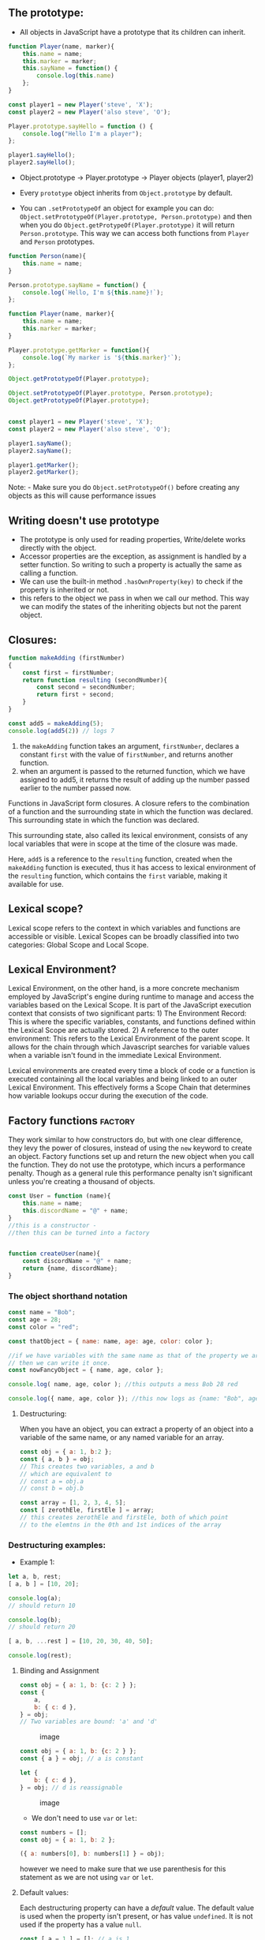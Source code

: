 
** The prototype:
:PROPERTIES:
:CUSTOM_ID: the-prototype
:END:
- All objects in JavaScript have a prototype that its children can
  inherit.

#+begin_src js
function Player(name, marker){
    this.name = name;
    this.marker = marker;
    this.sayName = function() {
        console.log(this.name)
    };
}

const player1 = new Player('steve', 'X');
const player2 = new Player('also steve', 'O');

Player.prototype.sayHello = function () {
    console.log("Hello I'm a player");
};

player1.sayHello();
player2.sayHello();
#+end_src

- Object.prototype -> Player.prototype -> Player objects (player1,
  player2)

- Every =prototype= object inherits from =Object.prototype= by default.

- You can =.setPrototypeOf= an object for example you can do:
  =Object.setPrototypeOf(Player.prototype, Person.prototype)= and then
  when you do =Object.getProtypeOf(Player.prototype)= it will return
  =Person.prototype=. This way we can access both functions from
  =Player= and =Person= prototypes.

#+begin_src js
function Person(name){
    this.name = name;
}

Person.prototype.sayName = function() {
    console.log(`Hello, I'm ${this.name}!`);
};

function Player(name, marker){
    this.name = name;
    this.marker = marker;
}

Player.prototype.getMarker = function(){
    console.log(`My marker is '${this.marker}'`);
};

Object.getPrototypeOf(Player.prototype);

Object.setPrototypeOf(Player.prototype, Person.prototype);
Object.getPrototypeOf(Player.prototype);


const player1 = new Player('steve', 'X');
const player2 = new Player('also steve', 'O');

player1.sayName();
player2.sayName();

player1.getMarker();
player2.getMarker();
#+end_src

Note: - Make sure you do =Object.setPrototypeOf()= before creating any
objects as this will cause performance issues

** Writing doesn't use prototype
:PROPERTIES:
:CUSTOM_ID: writing-doesnt-use-prototype
:END:
- The prototype is only used for reading properties, Write/delete works
  directly with the object.
- Accessor properties are the exception, as assignment is handled by a
  setter function. So writing to such a property is actually the same as
  calling a function.
- We can use the built-in method =.hasOwnProperty(key)= to check if the
  property is inherited or not.
- this refers to the object we pass in when we call our method. This way
  we can modify the states of the inheriting objects but not the parent
  object.

** Closures:
:PROPERTIES:
:CUSTOM_ID: closures
:END:
#+begin_src js
function makeAdding (firstNumber)
{
    const first = firstNumber;
    return function resulting (secondNumber){
        const second = secondNumber;
        return first + second;
    }
}

const add5 = makeAdding(5);
console.log(add5(2)) // logs 7
#+end_src

1) the =makeAdding= function takes an argument, =firstNumber=, declares
   a constant =first= with the value of =firstNumber=, and returns
   another function.
2) when an argument is passed to the returned function, which we have
   assigned to add5, it returns the result of adding up the number
   passed earlier to the number passed now.

Functions in JavaScript form closures. A closure refers to the
combination of a function and the surrounding state in which the
function was declared. This surrounding state in which the function was
declared.

This surrounding state, also called its lexical environment, consists of
any local variables that were in scope at the time of the closure was
made.

Here, =add5= is a reference to the =resulting= function, created when
the =makeAdding= function is executed, thus it has access to lexical
environment of the =resulting= function, which contains the =first=
variable, making it available for use.

** Lexical scope?
:PROPERTIES:
:CUSTOM_ID: lexical-scope
:END:
Lexical scope refers to the context in which variables and functions are
accessible or visible. Lexical Scopes can be broadly classified into two
categories: Global Scope and Local Scope.

** Lexical Environment?
:PROPERTIES:
:CUSTOM_ID: lexical-environment
:END:
Lexical Environment, on the other hand, is a more concrete mechanism
employed by JavaScript's engine during runtime to manage and access the
variables based on the Lexical Scope. It is part of the JavaScript
execution context that consists of two significant parts: 1) The
Environment Record: This is where the specific variables, constants, and
functions defined within the Lexical Scope are actually stored. 2) A
reference to the outer environment: This refers to the Lexical
Environment of the parent scope. It allows for the chain through which
Javascript searches for variable values when a variable isn't found in
the immediate Lexical Environment.

Lexical environments are created every time a block of code or a
function is executed containing all the local variables and being linked
to an outer Lexical Environment. This effectively forms a Scope Chain
that determines how variable lookups occur during the execution of the
code.

** Factory functions :factory:
:PROPERTIES:
:CUSTOM_ID: factory-functions-factory
:END:
They work similar to how constructors do, but with one clear difference,
they levy the power of closures, instead of using the =new= keyword to
create an object. Factory functions set up and return the new object
when you call the function. They do not use the prototype, which incurs
a performance penalty. Though as a general rule this performance penalty
isn't significant unless you're creating a thousand of objects.

#+begin_src js
const User = function (name){
    this.name = name;
    this.discordName = "@" + name;
}
//this is a constructor -
//then this can be turned into a factory


function createUser(name){
    const discordName = "@" + name;
    return {name, discordName};
}
#+end_src

*** The object shorthand notation
:PROPERTIES:
:CUSTOM_ID: the-object-shorthand-notation
:END:
#+begin_src js
const name = "Bob";
const age = 28;
const color = "red";

const thatObject = { name: name, age: age, color: color };

//if we have variables with the same name as that of the property we are assigning to
// then we can write it once.
const nowFancyObject = { name, age, color };

console.log( name, age, color ); //this outputs a mess Bob 28 red

console.log({ name, age, color }); //this now logs as {name: "Bob", age: 28, color: "red"}
#+end_src

**** Destructuring:
:PROPERTIES:
:CUSTOM_ID: destructuring
:END:
When you have an object, you can extract a property of an object into a
variable of the same name, or any named variable for an array.

#+begin_src js
const obj = { a: 1, b:2 };
const { a, b } = obj;
// This creates two variables, a and b
// which are equivalent to
// const a = obj.a
// const b = obj.b

const array = [1, 2, 3, 4, 5];
const [ zerothEle, firstEle ] = array;
// this creates zerothEle and firstEle, both of which point
// to the elemtns in the 0th and 1st indices of the array
#+end_src

*** Destructuring examples:
:PROPERTIES:
:CUSTOM_ID: destructuring-examples
:END:
- Example 1:

#+begin_src js
let a, b, rest;
[ a, b ] = [10, 20];

console.log(a);
// should return 10

console.log(b);
// should return 20

[ a, b, ...rest ] = [10, 20, 30, 40, 50];

console.log(rest);
#+end_src

**** Binding and Assignment
:PROPERTIES:
:CUSTOM_ID: binding-and-assignment
:END:
#+begin_src js
const obj = { a: 1, b: {c: 2 } };
const {
    a,
    b: { c: d },
} = obj;
// Two variables are bound: 'a' and 'd'
#+end_src

#+caption: image
[[../images/binding_and_assignment_1.png]]

#+begin_src js
const obj = { a: 1, b: {c: 2 } };
const { a } = obj; // a is constant

let {
    b: { c: d },
} = obj; // d is reassignable
#+end_src

#+caption: image
[[../images/binding_and_assignment_2.png]]

- We don't need to use =var= or =let=:

#+begin_src js
const numbers = [];
const obj = { a: 1, b: 2 };

({ a: numbers[0], b: numbers[1] } = obj);
#+end_src

however we need to make sure that we use parenthesis for this statement
as we are not using =var= or =let=.

**** Default values:
:PROPERTIES:
:CUSTOM_ID: default-values
:END:
Each destructuring property can have a /default/ value. The default
value is used when the property isn't present, or has value =undefined=.
It is not used if the property has a value =null=.

#+begin_src js
const [ a = 1 ] = []; // a is 1
const { b = 2 } = { b: undefined }; // b is 2
const { c = 2 } = { c: null } // c is null
#+end_src

**** Examples:
:PROPERTIES:
:CUSTOM_ID: examples
:END:
- Array destructuring:

#+begin_src js
const foo = ["one", "two", "three"];

const [red, yellow, green] = foo;
console.log(red);//"one"
console.log(yellow);// "two"
console.log(green);// "three"
#+end_src

- Swapping variables:

#+begin_src js
let a = 1;
let b = 3;

[a, b] = [b, a];
console.log(a);// 3
console.log(b); // 1

const arr = [1, 2, 3];
[arr[2], arr[1]] = [arr[1], arr[2]];
console.log(arr); //[1, 3, 2]
#+end_src

- Parsing an array returned from a function

#+begin_src js
function f(){
    return [1, 2];
}
const [a, b] = f();
console.log(a); // 1
console.log(b); // 2
#+end_src

- Ignoring some returned values

#+begin_src js
function f(){
    return [1, 2, 3];
}
const [a, , b] = f();
console.log(a); // 1
console.log(b); // 3

const [c] = f();
console.log(c); //1
#+end_src

** Private variables and functions:
:PROPERTIES:
:CUSTOM_ID: private-variables-and-functions
:END:
#+begin_src js
function createUser(name){
    const discordName = "@" + name;

    let reputation = 0;

    const getReputation = () => reputation;
    const setReputation = () => reputation++;

    return { name, discordName, getReputation, setReputation };
}

const john = createUser("john");

john.setReputation();
john.setReputation();

console.log({
    discordName: john.discordName,
    reputation: john.getReputation(),
});
#+end_src

** Prototypal inheritance with factories
:PROPERTIES:
:CUSTOM_ID: prototypal-inheritance-with-factories
:END:
#+begin_src js
function createPlayer (name, level){
    const { getReputation, giveReputation } = createUser(name);

    const increaseLevel = () => level++;
    return { name, getReputation, giveReputation, increaseLevel };
}
#+end_src

- In case we want to extend User and want to inherit all its properties
  we can use this instead

#+begin_src js
function createPlayer(name, level){
    const user = createUser(name);

    const increaseLevel = () => level++;
    return Object.assign({}, user, {increaseLevel});
}
#+end_src

- In this example we can see that we inherit all properties so, we get
  the =discordName= property as well.

** The module pattern: IIFEs
:PROPERTIES:
:CUSTOM_ID: the-module-pattern-iifes
:END:
#+begin_src js
const calculator = (function(){
    const add = (a, b) => a + b;
    const sub = (a, b) => a - b;
    const mul = (a, b) => a * b;
    const div = (a, b) => a / b;
    return { add, sub, mul, div };
})();

calculator.add(3,5);
calculator.sub(6,2);
calculator.mul(14, 5534);
#+end_src
* Shallow Copy vs Deep Copy
:PROPERTIES:
:CUSTOM_ID: shallow_copy_vs_deep_copy
:END:
#+begin_src js
array = [
    [0 , 0 , 0],
    [0 , 0 , 0],
    [0 , 0 , 0],
];

let shallow = array.map(row => row);

shallow[0][0] = 5;

console.log(shallow);
console.log(array);
#+end_src
- When you modify the shallow array changes will also be made to the original array, see output below:
#+begin_src
  [ [ 5, 0, 0 ], [ 0, 0, 0 ], [ 0, 0, 0 ] ]
  [ [ 5, 0, 0 ], [ 0, 0, 0 ], [ 0, 0, 0 ] ]
#+end_src

- However, when you do a deep copy this doesn't happen:
#+begin_src js
array = [
    [0 , 0 , 0],
    [0 , 0 , 0],
    [0 , 0 , 0],
];

let deep = array.map((rowArr, r) => [...rowArr]);

deep[0][0] = 5;

console.log(deep);
console.log(array);
#+end_src

- The resulting output is:
#+BEGIN_SRC
[ [ 5, 0, 0 ], [ 0, 0, 0 ], [ 0, 0, 0 ] ]
[ [ 0, 0, 0 ], [ 0, 0, 0 ], [ 0, 0, 0 ] ]
#+END_SRC

* Classes:
- "Class" doesn't exist in javascript.
** Javascript object creation differs from say Java
#+CAPTION: javascript object creation vs java
#+NAME: fig:java_vs_javascript
[[../images/java_vs_javascript.png]]
- In Java we need a blueprint for the object to exist called Class.
- In JS, objects don't need classes to exist, they come with a
  plug and socket mechanism called "prototype" that can be used to
  wire up different objects.
* Getters and setters:
#+BEGIN_SRC js
let obj = {
    get propName(){
	//getter, the code executed on getting obj.propName
    },
    set propName(value){
	//setter, the code exectuted on setting obj.propName = value
    }
};
#+END_SRC

#+BEGIN_SRC js
   let user = {
       name: "John",
       surname: "Smith",

       get fullName() {
   	return `${this.name} ${this.surname}`;
       }
   };

  console.log(user.fullName);
#+END_SRC

*** RESULTS:
: John Smith
: undefined


#+BEGIN_SRC js
  let user = {
      get fullName() {
  	return `...`;
      }
  };
  user.fullName = "Test"; //Error (property has only a getter)
#+END_SRC

*** RESULTS:
: undefined


#+BEGIN_SRC js
  let user = {
      name: "John",
      surname: "Smith",

      get fullName() {
  	return `${this.name} ${this.surname}`;
      },
      set fullName(value) {
  	[this.name, this.surname] = value.split(" ");
      }
  };
  user.fullName = "Alice Cooper"; //setting fullanem

  console.log(user.name);
  console.log(user.surname);
#+END_SRC

*** RESULTS:
: Alice
: Cooper
: undefined


* Accessor Descriptors
#+BEGIN_SRC js
  let user = {
      name: "John",
      surname: "Smith"
  };
  Object.defineProperty(user, 'fullName', {
      get() {
  	return `${this.name} ${this.surname}`;
      },
      set(value) {
  	[this.name, this.surname] = value.split(" ");
      }
  });
  console.log(user.fullName); //john smith
  for(let key in user) console.log(key); //name, surname
#+END_SRC

*** RESULTS:
: John Smith
: name
: surname
: undefined


- for accessor properties, there is no =value= or =writable=, but instead
  there ar =get= and =set= functions

* Smarter getters/setters
#+BEGIN_SRC js
  let user = {
      get name() {
  	return this._name;
      },
      set name(value) {
  	if(value.length < 4) {
  	    console.log("Name is too short, need at least 4 chars");
  	    return;
  	}
  	this._name = value;
      }
  };
  user.name = "Pete";
  console.log(user.name); //pete

  user.name = ""; //name too short
#+END_SRC

*** RESULTS:
: Pete
: Name is too short, need at least 4 chars
: undefined


** Using for compatability
#+BEGIN_SRC js
  function User(name, age) {
      this.name = name;
      this.age = age;
  }
  let john = new User("John", 25);

  console.log( john.age );
#+END_SRC

*** RESULTS:
: 25
: undefined


- However, sooner or later things may change, instead of age we might want
  store =birthday=, because it's more precise and convenient.

  #+BEGIN_SRC js
    function User(name, birthday) {
        this.name = name;
        this.birthday = birthday;
    }
    let john = new User("John", new Date(1992, 6, 1));
    console.log( john );
  #+END_SRC

*** RESULTS:
  : User { name: 'John', birthday: 1992-06-30T23:00:00.000Z }
  : undefined
  
  

- Now the question is what do we do with the old code that uses #age property?
- We can keep it by adding a getter for #age
  #+BEGIN_SRC js
    function User(name, birthday) {
        this.name = name;
        this.birthday = birthday;

        Object.defineProperty(this, "age", {
    	get() {
    	    let todayYear = new Date().getFullYear();
    	    return todayYear - this.birthday.getFullYear();
    	}
        });
    }
    let john = new User("John", new Date(1992, 6, 1));

    console.log( john.birthday );
    console.log( john.age );
  #+END_SRC

*** RESULTS:
  : 1992-06-30T23:00:00.000Z
  : 32
  : undefined

  
* Class Syntax
#+BEGIN_SRC js
  class User{
      constructor(name){
  	this.name = name;
      }
      sayHi(){
  	console.log(this.name);
      }
  }

  //Usage
  let user = new User("John");
  user.sayHi();
#+END_SRC

*** RESULTS:
: John
: undefined

** What is a class?
#+BEGIN_SRC js
    class User {
        constructor(name) { this.name = name; }
        sayHi() { console.log(this.name); }
    }
  //proof: User is a function
  console.log(typeof User); //function
#+END_SRC

*** RESULTS:
: function
: undefined

- What is basically does it:
  1) Creates a function named =User=, that becomes the result of the class
     declaration. The function code is taken from the =constructor= method.
  2) Stores class methods, such as =sayHi=, in =User.prototype=.
    
#+CAPTION: What classes are in javascript under the hood
[[../images/class.png]]

#+BEGIN_SRC js
  class User {
      constructor(name) { this.name = name; }
      sayHi() { console.log(this.name); }
  }
  //class is a function
  console.log(typeof User);//function

  console.log(User === User.prototype.constructor);

  console.log(User.prototype.sayHi);

  console.log(Object.getOwnPropertyNames(User.prototype));
#+END_SRC

*** RESULTS:
: function
: true
: [Function: sayHi]
: [ 'constructor', 'sayHi' ]
: undefined

** Class Expression
#+BEGIN_SRC js
  let User = class MyClass{
      sayHi() {
  	console.log(MyClass);
      }
  };
  new User().sayHi(); //works, shows MyClass definition
  console.log(MyClass); // does not work
#+END_SRC

*** RESULTS:
: [class MyClass]

- We can also make classes on demand like this:
#+BEGIN_SRC js
  function makeClass(phrase){
      return class{
  	sayHi(){
  	    console.log(phrase);
  	}
      };
  }
  //Create a new class
  let User = makeClass("Hello");
  new User().sayHi();
#+END_SRC

*** RESULTS:
: Hello
: undefined

** Getters/setters
#+BEGIN_SRC js
  class User {
      constructor(name) {
  	this.name = name;
      }
      get name() {
  	return this._name;
      }
      set name(value) {
  	if (value.length < 4) {
  	    console.log("name is too short");
  	    return;
  	}
  	this._name = value;
      }
  }
  let user = new User("John");
  console.log(user.name); // John

  user = new User(" ");
#+END_SRC

*** RESULTS:
: John
: name is too short
: undefined

** Class fields:
#+BEGIN_SRC js
  class User {
      name = "John";

      sayHi() {
  	console.log(`Hello, ${this.name}! `);
      }
  }
  new User().sayHi(); 
#+END_SRC

*** RESULTS:
: Hello, John! 
: undefined

- Note, class fields only apply to teh individual objects, not =User.prototype=

#+BEGIN_SRC js
  class User{
      name = "John";
  }
  let user = new User();
  console.log(user.name);
  console.log(User.prototype.name);
#+END_SRC

#+RESULTS:
: John
: undefined
: undefined

** Making bound methods with class fields
#+BEGIN_SRC js
  class Button {
      constructor(value){
  	this.value = value;
      }
      click() {
  	console.log(this.value);
      }
  }
  let button = new Button("hello");
  setTimeout(button.click, 1000); //undefined
#+END_SRC

*** RESULTS:
: undefinedundefined

- The problem is called losing =this=
- This can be fixed by:
  1) Pass a wrapper function such as =setTimeout(()=> button.click(), 1000).
  2) Bind the method to the object e.g. in the constructor.

We can use class fields instead as well:

#+BEGIN_SRC js
  class Button{
      constructor(value){
  	this.value = value;
      }
      click = () => {
  	console.log(this.value);
      }
  }
  let button = new Button("hello");

  setTimeout(button.click, 1000); 
#+END_SRC

*** RESULTS:
: undefinedhello

** Extends:
The =extends= keyword is used to create a class that is a child of another class.

#+BEGIN_SRC js
  class DateFormatter extends Date {
      getFormattedDate() {
  	const months = [
  	    'Jan',
  	    'Feb',
  	    'Mar',
  	    'Apr',
  	    'May',
  	    'Jun',
  	    'Jul',
  	    'Aug',
  	    'Sep',
  	    'Oct',
  	    'Nov',
  	    'Dec',
  	];
  	return `${this.getDate()}-${months[this.getMonth()]}-${this.getFullYear()}`;
      }
  }
  console.log(new DateFormatter('August 19, 1975 23:15:30').getFormattedDate());
#+END_SRC

*** RESULTS:
: 19-Aug-1975
: undefined

#+BEGIN_SRC js
  function OldStyleClass(){
      this.someProperty = 1;
  }
  OldStyleClass.prototype.someMethod = function () {};

  class ChildClass extends OldstyleClass {}

  class ModernClass {
      someProperty = 1;
      someMethod(){}
  }

  class AnotherChildClass extends ModernClass {}
#+END_SRC

#+BEGIN_SRC js
  class ParentClass {}
  class ChildClass extends ParentClass {}

  console.log(Object.getPrototypeOf(ChildClass) === ParentClass);
  console.log(Object.getPrototypeOf(ChildClass.prototype) === ParentClass.prototype);
#+END_SRC

*** RESULTS:
: true
: true
: undefined

#+BEGIN_SRC js
  class SomeClass extends class {
      constructor() {
  	console.log("Base class");
      }
  } {
      constructor() {
  	super();
  	console.log("Derived class");
      }
  }
  console.log(new SomeClass());
#+END_SRC

*** RESULTS:
: Base class
: Derived class
: SomeClass {}
: undefined

- The base class may return anything from its constructor, the derived
  class must return an objet or =undefined=, or a typeerror will be thrown

#+BEGIN_SRC js
  class ParentClass {
      constructor() {
  	return 1;
      }
  }
  console.log(new ParentClass()); // ParentClass {}

  class ChildClass extends ParentClass {
      constructor(){
  	super();
  	return 1;
      }
  }
  console.log(new ChildClass()); // TypeError
#+END_SRC

*** RESULTS:
: ParentClass {}

#+BEGIN_SRC js
  class ParentClass {
      constructor() {
  	return 1;
      }
  }
  console.log(new ParentClass()); // ParentClass {}

  class ChildClass extends ParentClass {
      constructor(){
  	super();
  	return undefined;
      }
  }
  console.log(new ChildClass()); // ChildClass {}
#+END_SRC

*** RESULTS:
: ParentClass {}
: ChildClass {}
: undefined

** Extending null
- useful when you want to create objects that do not inherit from =Object.prototype=.
#+BEGIN_SRC js
  class NullClass extends null {
      constructor() {
  	return Object.create(new.target.prototype);
      }
  }
  const proto = Object.getPrototypeOf;
  console.log(proto(proto(new NullClass()))); //null
#+END_SRC

*** RESULTS:
: null
: undefined

** Extending plain objects
#+BEGIN_SRC js
  const Animal = {
      speak() {
  	console.log(`${this.name} makes a noise.`);
      },
  };
  class Dog {
      constructor(name) {
  	this.name = name;
      }
  }
  Object.setPrototypeOf(Dog.prototype, Animal);

  const d = new Dog("Mitzie");
  d.speak();
#+END_SRC

*** RESULTS:
: Mitzie makes a noise.
: undefined

** Species
If for example you want to return an =Array= object from your derived array class
=MyArray=. You can use the species pattern.

#+BEGIN_SRC js
  class MyArray extends Array {
      static get [Symbol.species]() {
  	return Array;
      }
  }
  const a = new MyArray(1, 2, 3);
  const mapped = a.map((x) => x * x);

  console.log(mapped instanceof MyArray); //false
  console.log(mapped instanceof Array); // true
#+END_SRC

*** RESULTS:
: false
: true
: undefined

** Mix-ins
Abstract subclasses or mix-ins are templates for classes.

#+BEGIN_SRC js
   const calculatorMixin = (Base) =>
         class extends Base {
   	  calc() {}
         };
   const randomizerMixin = (Base) =>
         class extends Base {
   	  randomize() {}
         };

  // A class that uses mixins can be written like:
  class Foo {}
  class Bar extends calculatorMixin(randomizerMixin(Foo)) {}
#+END_SRC

** Private properties

#+BEGIN_SRC js
  class ClassWithPrivate {
      #privateField;
      #privateFieldWithInitialiser = 42;

      #privateMethod() {
      }
      static #privateStaticField;
      static #privateStaticFieldWithInitialiser = 42;

      static #privateStaticMethod() {
      }
  }
#+END_SRC
You can have the following private class properties:
- Private fields
- Private methods
- Private static fields
- Private static methods
- Private getter
- Private setter
- Private static getters
- Private static setters

However, constructors cannot be private in javascript.

It is a syntax error to refer to =#= names from outside of the class. It is
also a syntax error to refer to private properties that are not declared in the
class body, or to attempt to remove a declared property with =delete=.

You can use =in= operator to check whether an externally defined object
possesses a private property. This will return =true= if the private field or
method exists, and =false= otherwise.

#+BEGIN_SRC js
  class C {
      #x;
      constructor(x) {
  	this.#x = x;
      }
      static getX(obj) {
  	if (#x in obj) return obj.#x;

  	return "obj must be an instance of C";
      }
  }
  console.log(C.getX(new C("foo")));
  console.log(C.getX(new C(0.195)));
  console.log(C.getX(new C(new Date())));
  console.log(C.getX({}));
#+END_SRC

*** RESULTS:
: foo
: 0.195
: 2024-11-26T18:39:55.219Z
: obj must be an instance of C
: undefined

** Examples of Private Properties
#+BEGIN_SRC js
  class ClassWithPrivateField {
      #privateField;

      constructor() {
  	this.#privateField = 42;
      }
  }
  class Subclass extends ClassWithPrivateField {
      #subPrivateField;

      constructor() {
  	super();
  	this.#subPrivateField = 23;
      }
  }

  console.log(new Subclass());
#+END_SRC

#+RESULTS:
: Subclass {}
: undefined

*** Private static fields
- are added to the class constructor at class evaluation time, and
- are only available on the class itself
#+BEGIN_SRC js
  class ClassWithPrivateStaticField {
      static #privateStaticField = 42;

      static publicStaticMethod() {
  	return ClassWithPrivateStaticField.#privateStaticField;
      }
  }
  console.log(ClassWithPrivateStaticField.publicStaticMethod());
#+END_SRC

*** RESULTS:
: 42
: undefined

** What is static?
- Static properties cannot be directly accessed on instances of the class,
  and need to accessed on the class itself.
- Static methods are often utility functions, such as function to create or
  clone objects, whereas static properties are useful for caches, fixed-configurations,
  or any other data you don't need replicated across instances.
#+BEGIN_SRC js
  class ClassWithStaticMethod {
      static staticProperty = 'someValue';
      static staticMethod() {
  	return 'static method has been called.';
      }
      static {
  	console.log('Class static initialisation block called');
      }
  }
  console.log(ClassWithStaticMethod.staticProperty);
  console.log(ClassWithStaticMethod.staticMethod());
#+END_SRC

*** RESULTS:
: Class static initialisation block called
: someValue
: static method has been called.
: undefined

- The name of a static property cannot be =prototype=.
- The name of a class field cannot be =constructor=.

#+BEGIN_SRC js
  class ClassWithStaticField {
      static staticField;
      static staticFieldWithInitialiser = "static field";
  }
  class SubclassWithStaticField extends ClassWithStaticField {
      static subStaticField = "subclass field";
  }
  console.log(Object.hasOwn(ClassWithStaticField, "staticField"));
  console.log(ClassWithStaticField.staticField);
  console.log(ClassWithStaticField.staticFieldWithInitialiser);
  console.log(SubclassWithStaticField.staticFieldWithInitialiser);
  console.log(SubclassWithStaticField.subStaticField);
#+END_SRC

*** RESULTS:
: true
: undefined
: static field
: static field
: subclass field
: undefined

#+BEGIN_SRC js
  class ClassWithStaticField {
      static baseStaticField = "base static field";
      static anotherBaseStaticField = this.baseStaticField;

      static baseStaticMethod() {
  	return "base static method output";
      }
  }
  class SubClassWithStaticField extends ClassWithStaticField {
      static subStaticField = super.baseStaticMethod();
  }
  console.log(ClassWithStaticField.anotherBaseStaticField);
  console.log(SubClassWithStaticField.subStaticField);
#+END_SRC

*** RESULTS:
: base static field
: base static method output
: undefined

** Examples
Using static members in classes
#+BEGIN_SRC js
  class Triple {
      static customName = "Tripler";
      static description = "I triple any numbers you provide";
      static calculate(n = 1) {
  	return n * 3;
      }
  }

  class SquaredTriple extends Triple {
      static longDescription;
      static description = "I square the triple of any number you provide";
      static calculate(n) {
  	return super.calculate(n) * super.calculate(n);
      }
  }
  console.log(Triple.description);
  console.log(Triple.calculate(6));

  const tp = new Triple();

  console.log(SquaredTriple.calculate(3));
  console.log(SquaredTriple.description);
  console.log(SquaredTriple.longDescription);
  console.log(SquaredTriple.customName);

  //console.log(tp.calculate()); gives an error not a function
#+END_SRC

*** RESULTS:
: I triple any numbers you provide
: 18
: 81
: I square the triple of any number you provide
: undefined
: Tripler
: undefined

- Calling static members from another static method
U can use the =this= keyword.

#+BEGIN_SRC js
  class StaticMethodCall {
      static staticProperty = "static property";
      static staticMethod() {
  	return `Static method and ${this.staticProperty} has been called`;
      }
      static anotherStaticMethod() {
  	return `${this.staticMethod()} from another static method`;
      }
  }
  console.log(StaticMethodCall.staticMethod());
  console.log(StaticMethodCall.anotherStaticMethod());
#+END_SRC

#+RESULTS:
: Static method and static property has been called
: Static method and static property has been called from another static method
: undefined

- Calling static memebers from a class constructor and other methods
Static members are not directly accessible using the =this= keyword from non-static methods.
You need to call them using the class name: =classname.static_method_name()= / =classname.static_property_name=
or by calling the method as a property of the =constructor=:
=this.constructor.static_method_name()= / =this.constructor.static_property_name=

#+BEGIN_SRC js
  class StaticMethodCall {
      constructor() {
  	console.log(StaticMethodCall.staticProperty);
  	console.log(this.constructor.staticProperty);
  	console.log(StaticMethodCall.staticMethod());
  	console.log(this.constructor.staticMethod());
      }
      static staticProperty = "static property";
      static staticMethod() {
  	return "static method has been called.";
      }
  }
  console.log(new StaticMethodCall());
#+END_SRC

*** RESULTS:
: static property
: static property
: static method has been called.
: static method has been called.
: StaticMethodCall {}
: undefined

* Composition vs Inheritance
Inheritence: Designing your types based on what they are.
Composition: Designing your types on what they do.

You can use =Object.assign= to add properties from other objects.

You should favour composition over inheritence, some say that inheritence is
a terrible pattern.

Inheritance encorages you to predict the future. Which may lead to design mistakes.

* Webpack:
We can initliase a basic package.json file by running:
#+BEGIN_SRC shell
  npm init -y
#+END_SRC

To install Webpack we can do:

#+BEGIN_SRC shell
  npm install -D webpack webpack-cli
#+END_SRC

The =-D= flag is a shortcut for the =--save-dev= flag which tells npm to recrd
the two packages as development dependencies. As we only need Webpack during
development.

For the project structure we want a =src= directory which keeps all our website's source code
When we run Webpack to bundle our code, it will output our bundled code into the =dist= directory.

The idea is that when someone needs to fork or clone the project they will not need the =dist= directory.

To deploy our website we would only need the =dist= code and nothing else.

* Asynchronous Code
** Callbacks
A callback function is a function passed into another function as an argument,
which his then invoked inside the outer function to complete some action or routine.

#+BEGIN_SRC js
  myDiv.addEventListener("click", function(){
      // do something
  })
#+END_SRC

** Promises
*** Event Loop?
Javascript runtime can only do one thing at a time. We can do more than one thing
at at time cuz the browser is more than just the run time. The browser gives us
WebAPIs which are effectively threads, which we can't access as threads but we can make calls to.

Example:
#+BEGIN_SRC js
  console.log("Hi");

  setTimeout(function cb() {
      console.log("There");
  }, 5000);

  console.log("Bye");
#+END_SRC

**** RESULTS:
: Hi
: Bye
: undefinedThere

So once we run the code, when we can the =setTimeout= function, the browser handles the timer using
a WebAPI. After, the WebAPI is done it, they push our callback onto the =task queue=.

The =Event Loop= looks at the =stack= and the =task queue=. The =Event loop= pushes the first thing in the =task queue=
and pushes it onto the =stack=. The =Event loop= waits for the stack to clear before pushing to the =stack=.

=Render queue= and a =Callback queue=.

Don't block the =event loop= don't put slow code on the stack.

If you have many callback which will fill up the =callback queue= you can debounce
it to regulate it.

- Some of the webapis let us initiate async tasks in background.
- The =microtask queue= has priority over the =task queue= microtasks include:
  - the function body in =.then(() => { ... } );=
  - the function body in =.catch(() => { ... } );=
  - the function body in =.finally(() => { ... } );=
  - the function body in await:
    #+BEGIN_SRC js
      async function asyncFunc(){
          await ...
      }
    #+END_SRC
  - mutation observers and microtasks.
     
- the constuctor syntax for promise object is:
  #+BEGIN_SRC js
    let promise = new Promise(function(resolve, reject) {
        
    });
  #+END_SRC
- it has two arguments =resolve= and =reject= which are callback provided by Javascript.
- =resolve(value)= - if the job has finished successfully, with result =value=.
- =reject(error)= - if an error has occured. =error= is the error object.
*** then
#+BEGIN_SRC js
  let promise = new Promise(function(resolve, reject) {
      setTimeout(() => resolve("done!"), 1000);
  });
  promise.then(
      result => console.log(result),// shows "done"
      error => console.log(error) //doesn't run
  );

#+END_SRC

#+RESULTS:
: undefineddone!
*** catch
#+BEGIN_SRC js
  let promise = new Promise((resolve, reject) => {
      setTimeout(() => reject(new Error("Error!")), 1000);
  });
  promise.catch(console.log);
#+END_SRC
*** finally
- finally has no arguments
- shouldn't return anything
- its supposed to be used for cleanup procedures.
** Async/Await
- when a function is declared with =async= it automatically returns a promise.
- Returning in an =async= function is the same as resolving a promise.
- async function are just syntactical sugar for =promises=.

- We use =await= we use in place of =.then()= like we do for promises.

For error handling you can handle it using =.catch()= like for promises like so:

#+BEGIN_SRC js
  asyncFunctionCall().catch(err => {
      console.error(err)
  });
#+END_SRC

or we can use a =try/catch= block:

#+BEGIN_SRC js
  async function getPersonsInfo(name) {
      try {
  	const people = await server.getPeople();
  	const person = people.find(person => { return person.name === name });
  	return person;
      } catch (error) {
  	// Handle error
      }
  }
#+END_SRC

* Higher Order Functions
- Good for composition as we can take one function and put it into another function, allows us to compose a lot of small functions into a bigger function
- An example of a basic higher order function is #filter

#+BEGIN_SRC js
  let animals = [
      { name: 'Fluffykins', species: 'rabbit' },
      { name: 'Caro',       species: 'dog' },
      { name: 'Hamilton',   species: 'dog' },
      { name: 'Harold',     species: 'fish' },
      { name: 'Ursula',     species: 'cat' },
      { name: 'Jimmy',      species: 'fish' }
  ]

  // let dogs = animals.filter((animal) => { // the arrow function is a callback function
  //     // we can decouple the callback function
  //     return animal.species === 'dog'
  // })

  // decoupled the callback function
  let isDog = (animal) => {
      return animal.species === 'dogs'
  }

  let dogs = animals.filter(isDog)
  let otherAnimals = animals.reject(isDog)
#+END_SRC

** Map
- Like filter is goes through an array
- But unlike filter it doesn't throw the objects away, and instead transforms them

#+BEGIN_SRC js :results output
  let animals = [
      { name: 'Fluffykins', species: 'rabbit' },
      { name: 'Caro',       species: 'dog' },
      { name: 'Hamilton',   species: 'dog' },
      { name: 'Harold',     species: 'fish' },
      { name: 'Ursula',     species: 'cat' },
      { name: 'Jimmy',      species: 'fish' }
  ]

  // we want to get an array of all the names of all the animals
  let names = animals.map( (x) => {
      return x.name
  })
  console.log(names)
#+END_SRC

#+RESULTS:
: [ 'Fluffykins', 'Caro', 'Hamilton', 'Harold', 'Ursula', 'Jimmy' ]
 
** Reduce function
- map, filter, reject are list transformations, they turn the list into something else
- reduce, can be used to make any list transformation, you can fallback on this if you can't find and in built one.

#+BEGIN_SRC js :results output
  let orders = [
      { amount: 250 },
      { amount: 400 },
      { amount: 100 },
      { amount: 325 }
  ]
  let totalAmount = orders.reduce( (sum, order) => {
      return sum + order.amount
  }, 0)

  console.log(totalAmount)
#+END_SRC

#+RESULTS:
: [object Object]400100325
